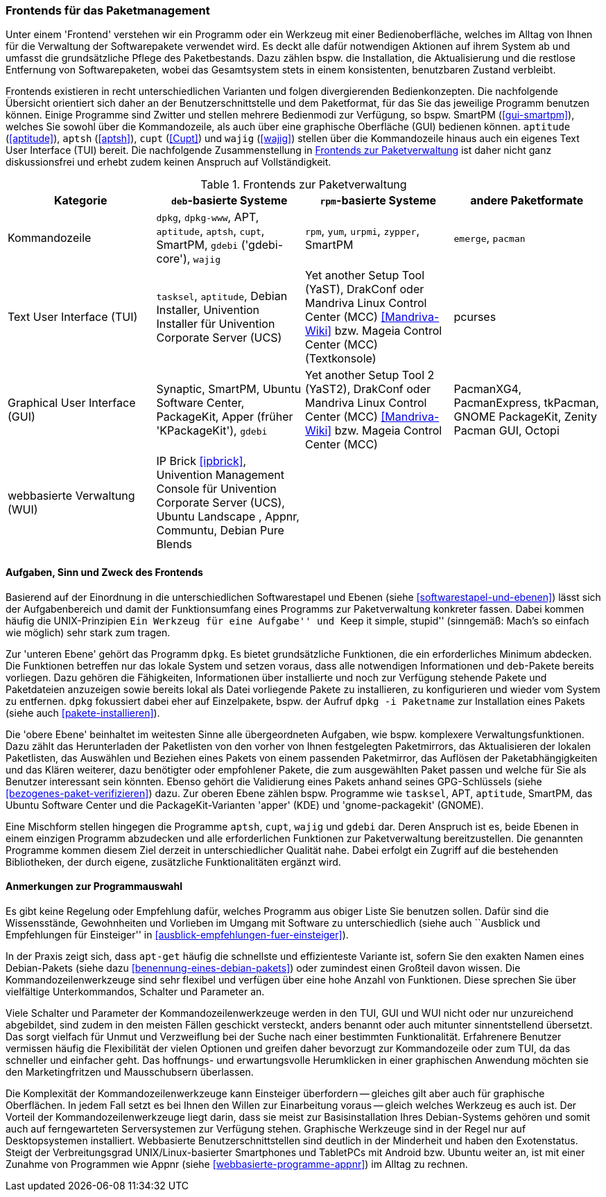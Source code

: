 // Datei: ./werkzeuge/werkzeuge-zur-paketverwaltung-ueberblick/frontends-fuer-das-paketmanagement.adoc

// Baustelle: Fertig

[[frontends-fuer-das-paketmanagement]]

=== Frontends für das Paketmanagement ===

Unter einem 'Frontend' verstehen wir ein Programm oder ein Werkzeug mit
einer Bedienoberfläche, welches im Alltag von Ihnen für die Verwaltung
der Softwarepakete verwendet wird. Es deckt alle dafür notwendigen
Aktionen auf ihrem System ab und umfasst die grundsätzliche Pflege des
Paketbestands. Dazu zählen bspw. die Installation, die Aktualisierung
und die restlose Entfernung von Softwarepaketen, wobei das Gesamtsystem
stets in einem konsistenten, benutzbaren Zustand verbleibt.

Frontends existieren in recht unterschiedlichen Varianten und folgen
divergierenden Bedienkonzepten. Die nachfolgende Übersicht orientiert
sich daher an der Benutzerschnittstelle und dem Paketformat, für das Sie
das jeweilige Programm benutzen können. Einige Programme sind Zwitter
und stellen mehrere Bedienmodi zur Verfügung, so bspw. SmartPM
(<<gui-smartpm>>), welches Sie sowohl über die Kommandozeile, als auch
über eine graphische Oberfläche (GUI) bedienen können. `aptitude`
(<<aptitude>>), `aptsh` (<<aptsh>>), `cupt` (<<Cupt>>) und `wajig`
(<<wajig>>) stellen über die Kommandozeile hinaus auch ein eigenes Text
User Interface (TUI) bereit. Die nachfolgende Zusammenstellung in
<<tab.frontends>> ist daher nicht ganz diskussionsfrei und erhebt zudem
keinen Anspruch auf Vollständigkeit.

.Frontends zur Paketverwaltung
[options="header", id="tab.frontends"]
|=============================
| Kategorie | `deb`-basierte Systeme | `rpm`-basierte Systeme | andere Paketformate
| Kommandozeile| `dpkg`, `dpkg-www`, APT, `aptitude`, `aptsh`, `cupt`, SmartPM, `gdebi` ('gdebi-core'), `wajig`| `rpm`, `yum`, `urpmi`, `zypper`, SmartPM | `emerge`, `pacman`
| Text User Interface (TUI) | `tasksel`, `aptitude`, Debian Installer, Univention Installer für Univention Corporate Server (UCS) | Yet another Setup Tool (YaST), DrakConf oder Mandriva Linux Control Center (MCC) <<Mandriva-Wiki>> bzw. Mageia Control Center (MCC) (Textkonsole) | pcurses
| Graphical User Interface (GUI) | Synaptic, SmartPM, Ubuntu Software Center, PackageKit, Apper (früher 'KPackageKit'), `gdebi` | Yet another Setup Tool 2 (YaST2), DrakConf
oder Mandriva Linux Control Center (MCC) <<Mandriva-Wiki>> bzw. Mageia Control Center (MCC) | PacmanXG4, PacmanExpress, tkPacman, GNOME PackageKit, Zenity Pacman GUI, Octopi
| webbasierte Verwaltung (WUI) | IP Brick <<ipbrick>>, Univention Management Console für Univention Corporate Server (UCS), Ubuntu Landscape , Appnr, Communtu, Debian Pure Blends | |
|=============================


// Kommandozeile:: 
// * `deb`-basierte Systeme: `dpkg` <<dpkg>>, APT <<apt>>, `aptitude`
// <<aptitude>>, `aptsh` <<aptsh>>, `cupt` <<Cupt>>, SmartPM <<gui-smartpm>>, `gdebi`
// (gdebi-core) <<gdebi>>, `wajig` <<wajig>>
// * `rpm`-basierte Systeme: `rpm`, `yum`, `urpmi`, `zypper`, SmartPM <<gui-smartpm>>
// * andere Paketformate: `emerge`, `pacman`

// Text User Interface (TUI):: 
// * `deb`-basierte Systeme: `tasksel` <<tasksel>>, `aptitude` <<aptitude>>, Univention Installer für Univention Corporate Server (UCS) <<UCS>>
// * `rpm`-basierte Systeme: Yet another Setup Tool (YaST), DrakConf oder
// Mandriva Linux Control Center (MCC) <<Mandriva-Wiki>> bzw. Mageia Control Center (MCC) (Textkonsole)

// Graphical User Interface (GUI):: 
// * `deb`-basierte Systeme: Synaptic <<gui-synaptic>>, SmartPM
// <<gui-smartpm>>, Ubuntu Software Center <<gui-ubuntu-software-center>>,
// PackageKit <<gui-packagekit>>, Apper (früher KPackageKit) <<apper>>,
// Gjig <<gui-gjig>>, `gdebi` <<gdebi>>
// * `rpm`-basierte Systeme: Yet another Setup Tool 2 (YaST2), DrakConf
// oder Mandriva Linux Control Center (MCC) <<Mandriva-Wiki>> bzw.
// Mageia Control Center (MCC)

// webbasierte Verwaltung (WUI):: 
// * `deb`-basierte Systeme: IP Brick <<ipbrick>>, Univention Management
// Console für Univention Corporate Server (UCS) <<UCS>>, Ubuntu Landscape
// <<Ubuntu-Landscape>>

==== Aufgaben, Sinn und Zweck des Frontends ====

Basierend auf der Einordnung in die unterschiedlichen Softwarestapel und
Ebenen (siehe <<softwarestapel-und-ebenen>>) lässt sich der
Aufgabenbereich und damit der Funktionsumfang eines Programms zur
Paketverwaltung konkreter fassen. Dabei kommen häufig die
UNIX-Prinzipien ``Ein Werkzeug für eine Aufgabe'' und ``Keep it simple,
stupid'' (sinngemäß: Mach's so einfach wie möglich) sehr stark zum
tragen.

Zur 'unteren Ebene' gehört das Programm `dpkg`. Es bietet grundsätzliche
Funktionen, die ein erforderliches Minimum abdecken. Die Funktionen
betreffen nur das lokale System und setzen voraus, dass alle notwendigen
Informationen und `deb`-Pakete bereits vorliegen. Dazu gehören die
Fähigkeiten, Informationen über installierte und noch zur Verfügung
stehende Pakete und Paketdateien anzuzeigen sowie bereits lokal als
Datei vorliegende Pakete zu installieren, zu konfigurieren und wieder
vom System zu entfernen. `dpkg` fokussiert dabei eher auf Einzelpakete,
bspw. der Aufruf `dpkg -i Paketname` zur Installation eines Pakets
(siehe auch <<pakete-installieren>>).

Die 'obere Ebene' beinhaltet im weitesten Sinne alle übergeordneten
Aufgaben, wie bspw. komplexere Verwaltungsfunktionen. Dazu zählt das
Herunterladen der Paketlisten von den vorher von Ihnen festgelegten
Paketmirrors, das Aktualisieren der lokalen Paketlisten, das Auswählen
und Beziehen eines Pakets von einem passenden Paketmirror, das Auflösen
der Paketabhängigkeiten und das Klären weiterer, dazu benötigter oder
empfohlener Pakete, die zum ausgewählten Paket passen und welche für Sie
als Benutzer interessant sein könnten. Ebenso gehört die Validierung
eines Pakets anhand seines GPG-Schlüssels (siehe
<<bezogenes-paket-verifizieren>>) dazu. Zur oberen Ebene zählen bspw.
Programme wie `tasksel`, APT, `aptitude`, SmartPM, das Ubuntu Software
Center und die PackageKit-Varianten 'apper' (KDE) und 'gnome-packagekit'
(GNOME).

Eine Mischform stellen hingegen die Programme `aptsh`, `cupt`, `wajig`
und `gdebi` dar. Deren Anspruch ist es, beide Ebenen in einem einzigen
Programm abzudecken und alle erforderlichen Funktionen zur
Paketverwaltung bereitzustellen. Die genannten Programme kommen diesem
Ziel derzeit in unterschiedlicher Qualität nahe. Dabei erfolgt ein
Zugriff auf die bestehenden Bibliotheken, der durch eigene, zusätzliche
Funktionalitäten ergänzt wird.

==== Anmerkungen zur Programmauswahl ====

Es gibt keine Regelung oder Empfehlung dafür, welches Programm aus
obiger Liste Sie benutzen sollen. Dafür sind die Wissensstände,
Gewohnheiten und Vorlieben im Umgang mit Software zu unterschiedlich
(siehe auch ``Ausblick und Empfehlungen für Einsteiger'' in
<<ausblick-empfehlungen-fuer-einsteiger>>).

In der Praxis zeigt sich, dass `apt-get` häufig die schnellste und
effizienteste Variante ist, sofern Sie den exakten Namen eines
Debian-Pakets (siehe dazu <<benennung-eines-debian-pakets>>) oder
zumindest einen Großteil davon wissen. Die Kommandozeilenwerkzeuge sind
sehr flexibel und verfügen über eine hohe Anzahl von Funktionen. Diese
sprechen Sie über vielfältige Unterkommandos, Schalter und Parameter an.

// TODO: Weniger aggressiv formulieren ("Marketingfritzen")
// Wort kam von Dir -- fand ich gut :)

Viele Schalter und Parameter der Kommandozeilenwerkzeuge werden in den
TUI, GUI und WUI nicht oder nur unzureichend abgebildet, sind zudem in
den meisten Fällen geschickt versteckt, anders benannt oder auch
mitunter sinnentstellend übersetzt. Das sorgt vielfach für Unmut und
Verzweiflung bei der Suche nach einer bestimmten Funktionalität.
Erfahrenere Benutzer vermissen häufig die Flexibilität der vielen
Optionen und greifen daher bevorzugt zur Kommandozeile oder zum TUI, da
das schneller und einfacher geht. Das hoffnungs- und erwartungsvolle
Herumklicken in einer graphischen Anwendung möchten sie den
Marketingfritzen und Mausschubsern überlassen.

Die Komplexität der Kommandozeilenwerkzeuge kann Einsteiger überfordern
-- gleiches gilt aber auch für graphische Oberflächen. In jedem Fall
setzt es bei Ihnen den Willen zur Einarbeitung voraus -- gleich welches
Werkzeug es auch ist. Der Vorteil der Kommandozeilenwerkzeuge liegt
darin, dass sie meist zur Basisinstallation Ihres Debian-Systems gehören
und somit auch auf ferngewarteten Serversystemen zur Verfügung stehen.
Graphische Werkzeuge sind in der Regel nur auf Desktopsystemen
installiert. Webbasierte Benutzerschnittstellen sind deutlich in der
Minderheit und haben den Exotenstatus. Steigt der Verbreitungsgrad
UNIX/Linux-basierter Smartphones und TabletPCs mit Android bzw. Ubuntu
weiter an, ist mit einer Zunahme von Programmen wie Appnr (siehe
<<webbasierte-programme-appnr>>) im Alltag zu rechnen.
// Datei (Ende): ./werkzeuge/werkzeuge-zur-paketverwaltung-ueberblick/frontends-fuer-das-paketmanagement.adoc
